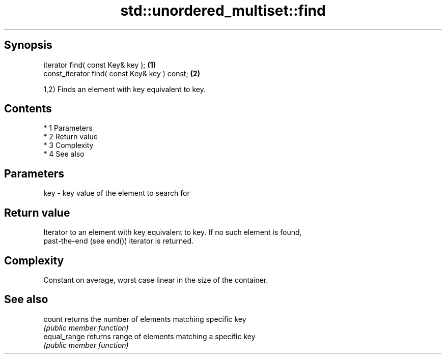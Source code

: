 .TH std::unordered_multiset::find 3 "Apr 19 2014" "1.0.0" "C++ Standard Libary"
.SH Synopsis
   iterator find( const Key& key );             \fB(1)\fP
   const_iterator find( const Key& key ) const; \fB(2)\fP

   1,2) Finds an element with key equivalent to key.

.SH Contents

     * 1 Parameters
     * 2 Return value
     * 3 Complexity
     * 4 See also

.SH Parameters

   key - key value of the element to search for

.SH Return value

   Iterator to an element with key equivalent to key. If no such element is found,
   past-the-end (see end()) iterator is returned.

.SH Complexity

   Constant on average, worst case linear in the size of the container.

.SH See also

   count       returns the number of elements matching specific key
               \fI(public member function)\fP
   equal_range returns range of elements matching a specific key
               \fI(public member function)\fP
